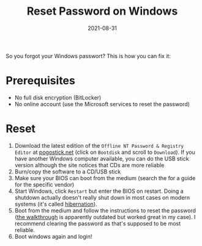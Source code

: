 #+TITLE: Reset Password on Windows
#+DATE: 2021-08-31

So you forgot your Windows passwort? This is how you can fix it:

* Prerequisites
- No full disk encryption (BitLocker)
- No online account (use the Microsoft services to reset the password)

* Reset
1. Download the latest edition of the =Offline NT Password & Registry Editor= at [[https://pogostick.net/~pnh/ntpasswd/][pogostick.net]] (click on =Bootdisk= and scroll to =Download=). If you have another Windows computer available, you can do the USB stick version although the site notices that CDs are more reliable
2. Burn/copy the software to a CD/USB stick
3. Make sure your BIOS can boot from the medium (search the for a guide for the specific vendor)
4. Start Windows, click =Restart= but enter the BIOS on restart. Doing a shutdown actually doesn't really shut down in most cases on modern systems (it's called [[https://support.microsoft.com/en-us/windows/shut-down-sleep-or-hibernate-your-pc-2941d165-7d0a-a5e8-c5ad-8c972e8e6eff][hibernation]]).
5. Boot from the medium and follow the instructions to reset the password ([[https://pogostick.net/~pnh/ntpasswd/][the walkthrough]] is apparently outdated but worked great in my case).
   I recommend clearing the password as that's supposed to be most reliable.
6. Boot windows again and login!
